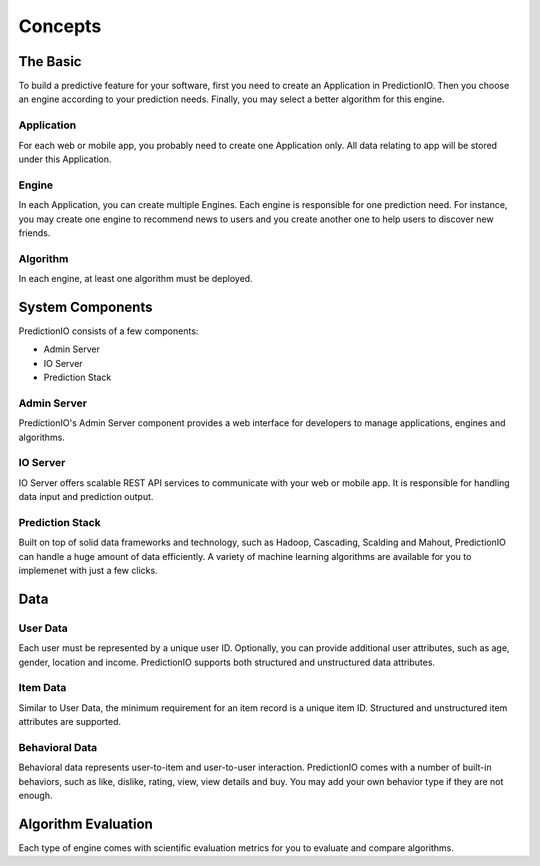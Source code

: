 ========
Concepts
========

.. index:: 
   single: concepts

The Basic
---------

To build a predictive feature for your software, first you need to create an Application in PredictionIO. Then you choose 
an engine according to your prediction needs. Finally, you may select a better algorithm for this engine. 

Application
~~~~~~~~~~~

For each web or mobile app, you probably need to create one Application only. All data relating to app will be stored under this Application.

Engine
~~~~~~

In each Application, you can create multiple Engines. Each engine is responsible for one prediction need.
For instance, you may create one engine to recommend news to users and you create another one to help users to discover new friends.

Algorithm
~~~~~~~~~

In each engine, at least one algorithm must be deployed. 


System Components
------------------

PredictionIO consists of a few components:

* Admin Server
* IO Server
* Prediction Stack
 
Admin Server
~~~~~~~~~~~~

PredictionIO's Admin Server component provides a web interface for developers to manage applications, engines and algorithms.

IO Server
~~~~~~~~~

IO Server offers scalable REST API services to communicate with your web or mobile app. 
It is responsible for handling data input and prediction output. 

Prediction Stack
~~~~~~~~~~~~~~~~

Built on top of solid data frameworks and technology, such as Hadoop, Cascading, Scalding and Mahout, 
PredictionIO can handle a huge amount of data efficiently. A variety of machine learning algorithms are available for you to implemenet with just a few clicks.

Data
----

User Data
~~~~~~~~~

Each user must be represented by a unique user ID.  Optionally, you can provide additional user attributes, such as age, gender, location and income. PredictionIO supports both structured and unstructured data attributes.

Item Data
~~~~~~~~~

Similar to User Data, the minimum requirement for an item record is a unique item ID.  Structured and unstructured item attributes are supported.

Behavioral Data
~~~~~~~~~~~~~~~
Behavioral data represents user-to-item and user-to-user interaction.
PredictionIO comes with a number of built-in behaviors, such as like, dislike, rating, view, view details and buy.
You may add your own behavior type if they are not enough.


Algorithm Evaluation
---------------------

Each type of engine comes with scientific evaluation metrics for you to evaluate and compare algorithms.  